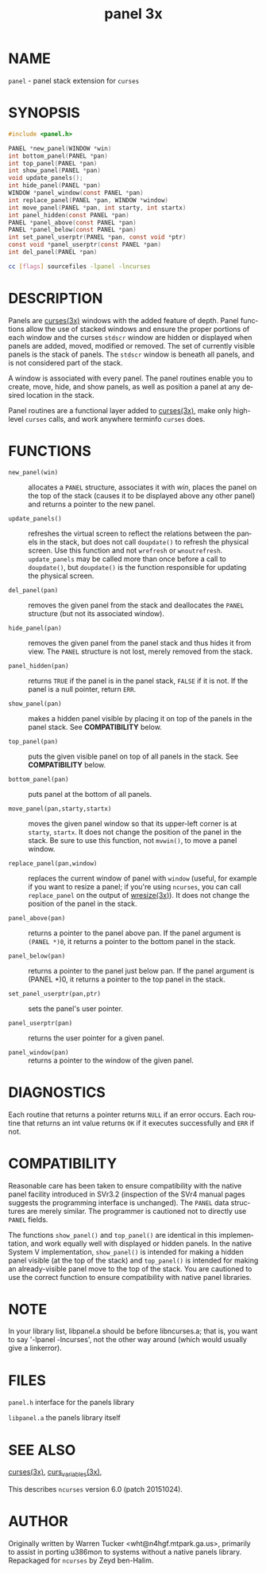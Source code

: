 #+TITLE: panel 3x
#+AUTHOR:
#+LANGUAGE: en
#+STARTUP: showall

* NAME

  =panel= - panel stack extension for =curses=

* SYNOPSIS

  #+BEGIN_SRC c
    #include <panel.h>

    PANEL *new_panel(WINDOW *win)
    int bottom_panel(PANEL *pan)
    int top_panel(PANEL *pan)
    int show_panel(PANEL *pan)
    void update_panels();
    int hide_panel(PANEL *pan)
    WINDOW *panel_window(const PANEL *pan)
    int replace_panel(PANEL *pan, WINDOW *window)
    int move_panel(PANEL *pan, int starty, int startx)
    int panel_hidden(const PANEL *pan)
    PANEL *panel_above(const PANEL *pan)
    PANEL *panel_below(const PANEL *pan)
    int set_panel_userptr(PANEL *pan, const void *ptr)
    const void *panel_userptr(const PANEL *pan)
    int del_panel(PANEL *pan)
  #+END_SRC

  #+BEGIN_SRC sh
    cc [flags] sourcefiles -lpanel -lncurses
  #+END_SRC

* DESCRIPTION

  Panels are [[file:ncurses.3x.org][curses(3x)]] windows with the added feature of depth.
  Panel functions allow the use of stacked windows and ensure the
  proper portions of each window and the curses =stdscr= window are
  hidden or displayed when panels are added, moved, modified or
  removed.  The set of currently visible panels is the stack of
  panels.  The =stdscr= window is beneath all panels, and is not
  considered part of the stack.

  A window is associated with every panel.  The panel routines enable
  you to create, move, hide, and show panels, as well as position a
  panel at any desired location in the stack.

  Panel routines are a functional layer added to [[file:ncurses.3x.org][curses(3x)]], make only
  high-level =curses= calls, and work anywhere terminfo =curses= does.

* FUNCTIONS

  * =new_panel(win)= ::

    allocates a =PANEL= structure, associates it with /win/, places
    the panel on the top of the stack (causes it to be displayed above
    any other panel) and returns a pointer to the new panel.

  * =update_panels()= ::

    refreshes the virtual screen to reflect the relations between the
    panels in the stack, but does not call =doupdate()= to refresh the
    physical screen.  Use this function and not =wrefresh= or
    =wnoutrefresh=.  =update_panels= may be called more than once
    before a call to =doupdate()=, but =doupdate()= is the function
    responsible for updating the physical screen.

  * =del_panel(pan)= ::

    removes the given panel from the stack and deallocates the =PANEL=
    structure (but not its associated window).

  * =hide_panel(pan)= ::

    removes the given panel from the panel stack and thus hides it
    from view. The =PANEL= structure is not lost, merely removed from
    the stack.

  * =panel_hidden(pan)= ::

    returns =TRUE= if the panel is in the panel stack, =FALSE= if it
    is not.  If the panel is a null pointer, return =ERR=.

  * =show_panel(pan)= ::

    makes a hidden panel visible by placing it on top of the panels in
    the panel stack. See *COMPATIBILITY* below.

  * =top_panel(pan)= ::

    puts the given visible panel on top of all panels in the stack.
    See *COMPATIBILITY* below.

  * =bottom_panel(pan)= ::

    puts panel at the bottom of all panels.

  * =move_panel(pan,starty,startx)= ::

    moves the given panel window so that its upper-left corner is at
    =starty=, =startx=.  It does not change the position of the panel
    in the stack.  Be sure to use this function, not =mvwin()=, to
    move a panel window.

  * =replace_panel(pan,window)= ::

    replaces the current window of panel with =window= (useful, for
    example if you want to resize a panel; if you're using =ncurses=,
    you can call =replace_panel= on the output of [[file:wresize.3x.org][wresize(3x)]]).  It
    does not change the position of the panel in the stack.

  * =panel_above(pan)= ::

    returns a pointer to the panel above pan.  If the panel argument
    is =(PANEL *)0=, it returns a pointer to the bottom panel in the
    stack.

  * =panel_below(pan)= ::

    returns a pointer to the panel just below pan.  If the panel
    argument is (PANEL *)0, it returns a pointer to the top panel in
    the stack.

  * =set_panel_userptr(pan,ptr)= ::

    sets the panel's user pointer.

  * =panel_userptr(pan)= ::

    returns the user pointer for a given panel.

  * =panel_window(pan)= ::

    returns a pointer to the window of the given panel.

* DIAGNOSTICS

  Each routine that returns a pointer returns =NULL= if an error
  occurs. Each routine that returns an int value returns =OK= if it
  executes successfully and =ERR= if not.

* COMPATIBILITY

  Reasonable care has been taken to ensure compatibility with the
  native panel facility introduced in SVr3.2 (inspection of the SVr4
  manual pages suggests the programming interface is unchanged).  The
  =PANEL= data structures are merely similar. The programmer is
  cautioned not to directly use =PANEL= fields.

  The functions =show_panel()= and =top_panel()= are identical in this
  implementation, and work equally well with displayed or hidden
  panels.  In the native System V implementation, =show_panel()= is
  intended for making a hidden panel visible (at the top of the stack)
  and =top_panel()= is intended for making an already-visible panel
  move to the top of the stack. You are cautioned to use the correct
  function to ensure compatibility with native panel libraries.

* NOTE

  In your library list, libpanel.a should be before libncurses.a; that
  is, you want to say '-lpanel -lncurses', not the other way around
  (which would usually give a linkerror).

* FILES

  =panel.h= interface for the panels library

  =libpanel.a= the panels library itself

* SEE ALSO

  [[file:ncurses.3x.org][curses(3x)]], [[file:curs_variables.3x.org][curs_variables(3x)]],

  This describes =ncurses= version 6.0 (patch 20151024).

* AUTHOR

  Originally written by Warren Tucker <wht@n4hgf.mtpark.ga.us>,
  primarily to assist in porting u386mon to systems without a native
  panels library.  Repackaged for =ncurses= by Zeyd ben-Halim.
